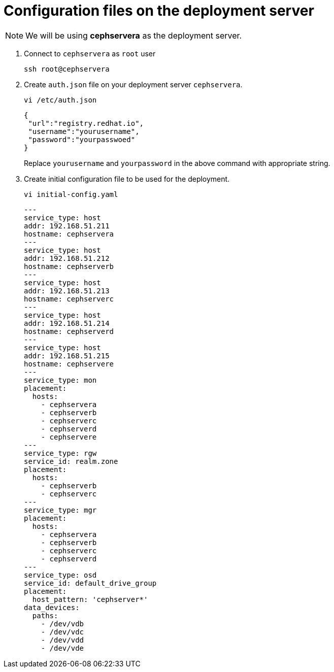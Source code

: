= Configuration files on the deployment server

NOTE: We will be using *cephservera* as the deployment server.

. Connect to `cephservera` as `root` user 
+
[source,bash,role=execute]
----
ssh root@cephservera
----

. Create `auth.json` file on your deployment server `cephservera`.
+
[source,bash,role=execute]
----
vi /etc/auth.json 
----
+
[source,bash,role=execute]
----
{
 "url":"registry.redhat.io",
 "username":"yourusername",
 "password":"yourpasswoed"
}
----
+
Replace `yourusername` and `yourpassword` in the above command with appropriate string.

. Create initial configuration file to be used for the deployment.
+
[source,bash,role=execute]
----
vi initial-config.yaml
----
+
[source,bash,role=execute]
----
---
service_type: host
addr: 192.168.51.211
hostname: cephservera
---
service_type: host
addr: 192.168.51.212
hostname: cephserverb
---
service_type: host
addr: 192.168.51.213
hostname: cephserverc
---
service_type: host
addr: 192.168.51.214
hostname: cephserverd
---
service_type: host
addr: 192.168.51.215
hostname: cephservere  
---
service_type: mon
placement:
  hosts:
    - cephservera
    - cephserverb
    - cephserverc
    - cephserverd
    - cephservere
---
service_type: rgw
service_id: realm.zone
placement:
  hosts:
    - cephserverb
    - cephserverc
---
service_type: mgr
placement:
  hosts:
    - cephservera
    - cephserverb
    - cephserverc
    - cephserverd
---
service_type: osd
service_id: default_drive_group
placement:
  host_pattern: 'cephserver*'
data_devices:
  paths:
    - /dev/vdb
    - /dev/vdc
    - /dev/vdd
    - /dev/vde
----